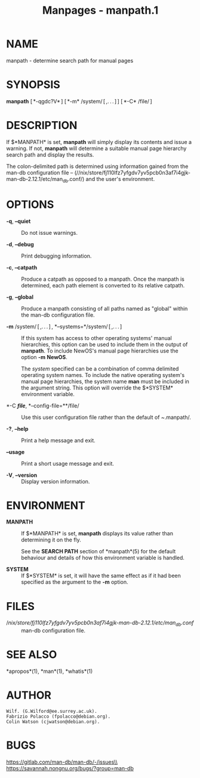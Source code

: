 #+TITLE: Manpages - manpath.1
* NAME
manpath - determine search path for manual pages

* SYNOPSIS
*manpath* [ *-qgdc?V* ] [ *-m* /system/ [ ,. . . ] ] [ *-C* /file/ ]

* DESCRIPTION
If $*MANPATH* is set, *manpath* will simply display its contents and
issue a warning. If not, *manpath* will determine a suitable manual page
hierarchy search path and display the results.

The colon-delimited path is determined using information gained from the
man-db configuration file --
(//nix/store/fj110lfz7yfgdv7yv5pcb0n3af7i4gjk-man-db-2.12.1/etc/man_db.conf/)
and the user's environment.

* OPTIONS
- *-q*, *--quiet* :: Do not issue warnings.

- *-d*, *--debug* :: Print debugging information.

- *-c*, *--catpath* :: Produce a catpath as opposed to a manpath. Once
  the manpath is determined, each path element is converted to its
  relative catpath.

- *-g*, *--global* :: Produce a manpath consisting of all paths named as
  "global" within the man-db configuration file.

- *-m* /system/ [ ,. . . ] , *--systems=*/system/ [ ,. . . ] :: If this
  system has access to other operating systems' manual hierarchies, this
  option can be used to include them in the output of *manpath*. To
  include NewOS's manual page hierarchies use the option *-m* *NewOS*.

  The /system/ specified can be a combination of comma delimited
  operating system names. To include the native operating system's
  manual page hierarchies, the system name *man* must be included in the
  argument string. This option will override the $*SYSTEM* environment
  variable.

- *-C */file/*, *--config-file=**/file/ :: Use this user configuration
  file rather than the default of /~/.manpath/.

- *-?*, *--help* :: Print a help message and exit.

- *--usage* :: Print a short usage message and exit.

- *-V*, *--version* :: Display version information.

* ENVIRONMENT
- *MANPATH* :: If $*MANPATH* is set, *manpath* displays its value rather
  than determining it on the fly.

  See the *SEARCH PATH* section of *manpath*(5) for the default
  behaviour and details of how this environment variable is handled.

- *SYSTEM* :: If $*SYSTEM* is set, it will have the same effect as if it
  had been specified as the argument to the *-m* option.

* FILES
- //nix/store/fj110lfz7yfgdv7yv5pcb0n3af7i4gjk-man-db-2.12.1/etc/man_db.conf/ :: man-db
  configuration file.

* SEE ALSO
*apropos*(1), *man*(1), *whatis*(1)

* AUTHOR
#+begin_example
Wilf. (G.Wilford@ee.surrey.ac.uk).
Fabrizio Polacco (fpolacco@debian.org).
Colin Watson (cjwatson@debian.org).
#+end_example

* BUGS
https://gitlab.com/man-db/man-db/-/issues\\
https://savannah.nongnu.org/bugs/?group=man-db
